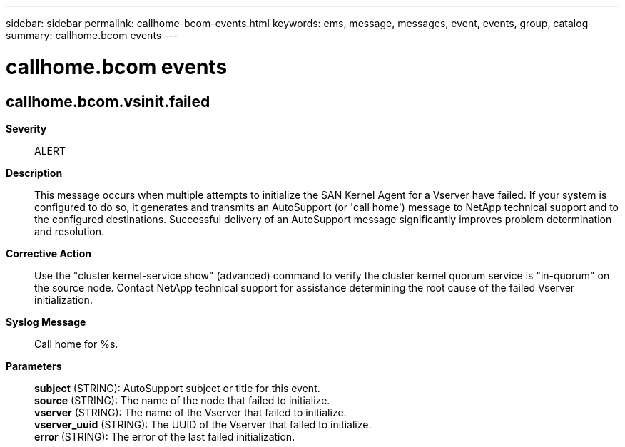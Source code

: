 ---
sidebar: sidebar
permalink: callhome-bcom-events.html
keywords: ems, message, messages, event, events, group, catalog
summary: callhome.bcom events
---

= callhome.bcom events
:toclevels: 1
:hardbreaks:
:nofooter:
:icons: font
:linkattrs:
:imagesdir: ./media/

== callhome.bcom.vsinit.failed
*Severity*::
ALERT
*Description*::
This message occurs when multiple attempts to initialize the SAN Kernel Agent for a Vserver have failed. If your system is configured to do so, it generates and transmits an AutoSupport (or 'call home') message to NetApp technical support and to the configured destinations. Successful delivery of an AutoSupport message significantly improves problem determination and resolution.
*Corrective Action*::
Use the "cluster kernel-service show" (advanced) command to verify the cluster kernel quorum service is "in-quorum" on the source node. Contact NetApp technical support for assistance determining the root cause of the failed Vserver initialization.
*Syslog Message*::
Call home for %s.
*Parameters*::
*subject* (STRING): AutoSupport subject or title for this event.
*source* (STRING): The name of the node that failed to initialize.
*vserver* (STRING): The name of the Vserver that failed to initialize.
*vserver_uuid* (STRING): The UUID of the Vserver that failed to initialize.
*error* (STRING): The error of the last failed initialization.
